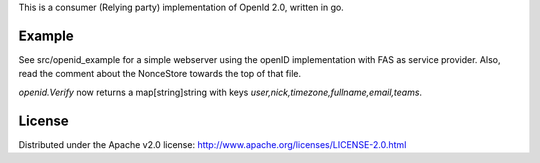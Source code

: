 This is a consumer (Relying party) implementation of OpenId 2.0,
written in go.

Example
========
See src/openid_example for a simple webserver using the openID
implementation with FAS as service provider. Also, read the comment about the NonceStore towards
the top of that file.

`openid.Verify` now returns a map[string]string with keys
`user,nick,timezone,fullname,email,teams`.

License
=======

Distributed under the Apache v2.0 license:
http://www.apache.org/licenses/LICENSE-2.0.html

